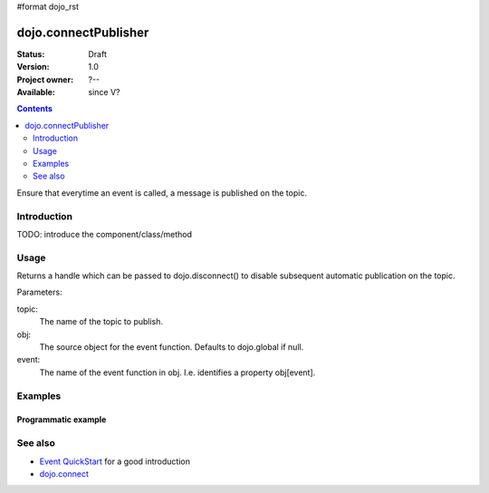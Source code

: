 #format dojo_rst

dojo.connectPublisher
=====================

:Status: Draft
:Version: 1.0
:Project owner: ?--
:Available: since V?

.. contents::
   :depth: 2

Ensure that everytime an event is called, a message is published on the topic. 


============
Introduction
============

TODO: introduce the component/class/method


=====
Usage
=====

Returns a handle which can be passed to dojo.disconnect() to disable subsequent automatic publication on the topic.

Parameters:

topic:
  The name of the topic to publish.

obj: 
  The source object for the event function. Defaults to dojo.global if null.

event:
  The name of the event function in obj. I.e. identifies a property obj[event].


========
Examples
========

Programmatic example
--------------------

.. code-block :: javascript
 :linenos:

 <script type="text/javascript">
   dojo.connectPublisher("/ajax/start", dojo, "xhrGet");
 </script>


========
See also
========

* `Event QuickStart <quickstart/events>`_ for a good introduction
* `dojo.connect <dojo/connect>`_
